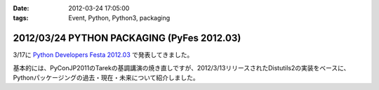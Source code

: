 :date: 2012-03-24 17:05:00
:tags: Event, Python, Python3, packaging

==============================================
2012/03/24 PYTHON PACKAGING (PyFes 2012.03)
==============================================

3/17に `Python Developers Festa 2012.03 <http://d.hatena.ne.jp/Voluntas/20111015/1318682867>`_ で発表してきました。

.. raw:: html

   <div style="width:595px" id="__ss_12060667"> <strong style="display:block;margin:12px 0 4px"><a href="http://www.slideshare.net/shimizukawa/python-packaging-pyfes-201203" title="PYTHON PACKAGING （PyFes 2012.03 発表資料）" target="_blank">PYTHON PACKAGING （PyFes 2012.03 発表資料）</a></strong> <iframe src="http://www.slideshare.net/slideshow/embed_code/12060667" width="595" height="497" frameborder="0" marginwidth="0" marginheight="0" scrolling="no"></iframe> <div style="padding:5px 0 12px"> View more <a href="http://www.slideshare.net/" target="_blank">presentations</a> from <a href="http://www.slideshare.net/shimizukawa" target="_blank">Takayuki Shimizukawa</a> </div> </div>

基本的には、PyConJP2011のTarekの基調講演の焼き直しですが、2012/3/13リリースされたDistutils2の実装をベースに、Pythonパッケージングの過去・現在・未来について紹介しました。

